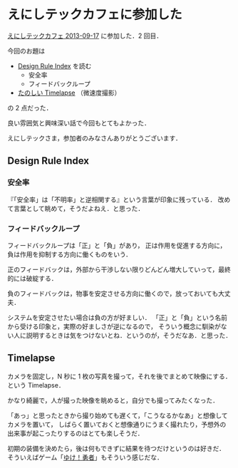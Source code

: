 * えにしテックカフェに参加した

[[http://enishi-tech.doorkeeper.jp/events/5743][えにしテックカフェ 2013-09-17]] に参加した．2 回目．

今回のお題は

- [[http://www.amazon.co.jp/dp/4861007194][Design Rule Index]] を読む
  - 安全率
  - フィードバックループ
- [[https://speakerdeck.com/dara/timelapse-introduction][たのしい Timelapse]] （微速度撮影）

の 2 点だった．

良い雰囲気と興味深い話で今回もとてもよかった．

えにしテックさま，参加者のみなさんありがとうございます．

** Design Rule Index

*** 安全率
『「安全率」は「不明率」と逆相関する』という言葉が印象に残っている．
改めて言葉として眺めて，そうだよねえ．と思った．

*** フィードバックループ
フィードバックループは「正」と「負」があり，
正は作用を促進する方向に，負は作用を抑制する方向に働くものをいう．

正のフィードバックは，外部から干渉しない限りどんどん増大していって，最終的には破綻する．

負のフィードバックは，物事を安定させる方向に働くので，放っておいても大丈夫．

システムを安定させたい場合は負の方が好ましい．
「正」と「負」という名前から受ける印象と，実際の好ましさが逆になるので，
そういう概念に馴染がない人に説明するときは気をつけないとね．というのが，そうだなあ．と思った．

** Timelapse

カメラを固定し，N 秒に 1 枚の写真を撮って，それを後でまとめて映像にする．という Timelapse．

かなり綺麗で，人が撮った映像を眺めると，自分でも撮ってみたくなった．

「あっ」と思ったときから撮り始めても遅くて，「こうなるかなあ」と想像してカメラを置いて，
しばらく置いておくと想像通りにうまく撮れたり，予想外の出来事が起こったりするのはとても楽しそうだ．

初期の装備を決めたら，後は何もできずに結果を待つだけというのは好きだ．
そういえばゲーム「[[http://www.xhachiapps.com/][ゆけ！勇者]]」もそういう感じだな．
